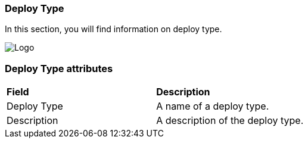 === Deploy Type

In this section, you will find information on deploy type.

image:deploytypepage.png[Logo]

=== Deploy Type attributes
|=== 

| *Field* | *Description*  

| Deploy Type | A name of a deploy type.

| Description | A description of the deploy type.

|=== 
